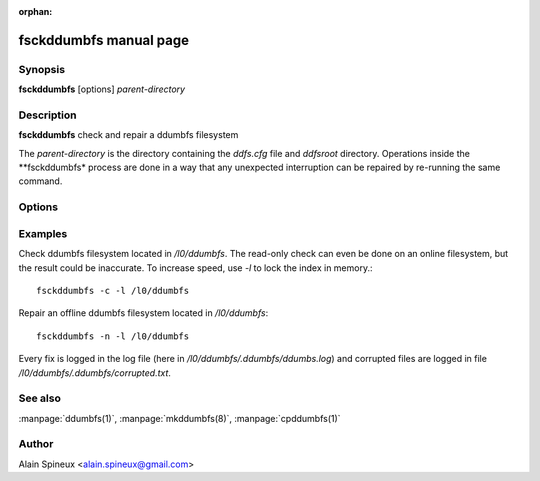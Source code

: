 :orphan:

fsckddumbfs manual page
=======================

Synopsis
--------

**fsckddumbfs** [options] *parent-directory*

Description
-----------

**fsckddumbfs** check and repair a ddumbfs filesystem

The *parent-directory* is the directory containing the *ddfs.cfg* file and 
*ddfsroot* directory.
Operations inside the **fsckddumbfs* process are done in a way that any 
unexpected interruption can be repaired by re-running the  same command. 

Options
-------

.. program:: fsckddumbfs

.. option:: -h, --help

    Show help message and exit.

.. option:: -v, --verbose

    Be more verbose. Be careful this can slow down the process when you are 
    working remotely through a slow link and that *fsckddumbfs* has a lot 
    of problem to display.  

.. option:: -p, --progress

    Display progress second by second of some part of the file system check.

.. option:: -l, --lock_index

    Lock index into memory (increase speed)

.. option:: -f, --force

    Bypass some guardrail. 
    Continue even if the *block file* don't start with the appropriate 
    *magic* signature.
    
.. option:: -c, --check

    Read-only check. (very fast, only few seconds) 
    Search any conflicting information in the index and in the files nodes. 
    This is the right option to get an idea if their is any problem. To check
    block hashes, use option **-C** bellow.

.. option:: -C, --check-block

    read-only check with block re-hashing: (slow, depend of disk usage)
    Search any conflicting information in the index and in the files nodes,
    but also re-hash all block referenced by the index and the files nodes.
    This give you an exhaustive status of the filesystem. 

.. option:: -n, --repair

    Automatically repair. (fast, this is the **recommended** option.)
    Search any conflicting information in the index and in the files nodes
    and fix them by calculating the blocks hashes when needed. Fix the index, and all
    files nodes. 
 
.. option:: -N, --repair-relaxed

    Automatically repair. (fastest, use it only if you understand what it does).
    Identical to the *-n* option above but don't check new entries from files. 
    This is useful if you have deleted your index and want to quickly rebuild it
    from files nodes without re-hashing blocks. 
    

.. option:: -r, --rebuild

    Rebuild a new index using only known used blocks. (slow, depend of disk usage) 
    Drop index and re-hash all known used blocks to re-build a new index 
    from scratch. Only blocks having a reference in files and in the used block 
    list are re-hashed. 

.. option:: -R, --rebuild-block

    Rebuild a new index by re-hashing all blocks. (slowest)
    Drop index and re-hash ALL blocks from the block file.
    Use it if some files are *corrupted* and you are desperate, maybe some 
    unallocated space in the block file could still contain the missing blocks.
    Don't have too much hope.
  
.. option:: -k, --pack

    Pack the *blockfile*. **Warning**, be sure to understand what it does
    and what it implies before to use it.
    
    This operation can slow down further sequential read of the existing data.
    Further writes can be faster.    
    
    Blocks at the end of the *blockfile* will be moved at the beginning. 
    The *index* and the *files* will be updated to match the new addresses
    of the moved blocks. If the *blockfile* is a regular file, it will be
    truncated to free unused space.
     
    The filesystem must be clean, You must use it in combination with 
    switches *-n*, *-N*, *-r* or *-R*.  


Examples
--------

Check ddumbfs filesystem located in */l0/ddumbfs*. The read-only check can
even be done on an online filesystem, but the result could be
inaccurate. To increase speed, use *-l* to lock the index in memory.::

    fsckddumbfs -c -l /l0/ddumbfs

Repair an offline ddumbfs filesystem located in */l0/ddumbfs*::

    fsckddumbfs -n -l /l0/ddumbfs


Every fix is logged in the log file (here in */l0/ddumbfs/.ddumbfs/ddumbs.log*)
and corrupted files are logged in file */l0/ddumbfs/.ddumbfs/corrupted.txt*.
 
See also
--------

:manpage:`ddumbfs(1)`, :manpage:`mkddumbfs(8)`, :manpage:`cpddumbfs(1)`


Author
------

Alain Spineux <alain.spineux@gmail.com>

